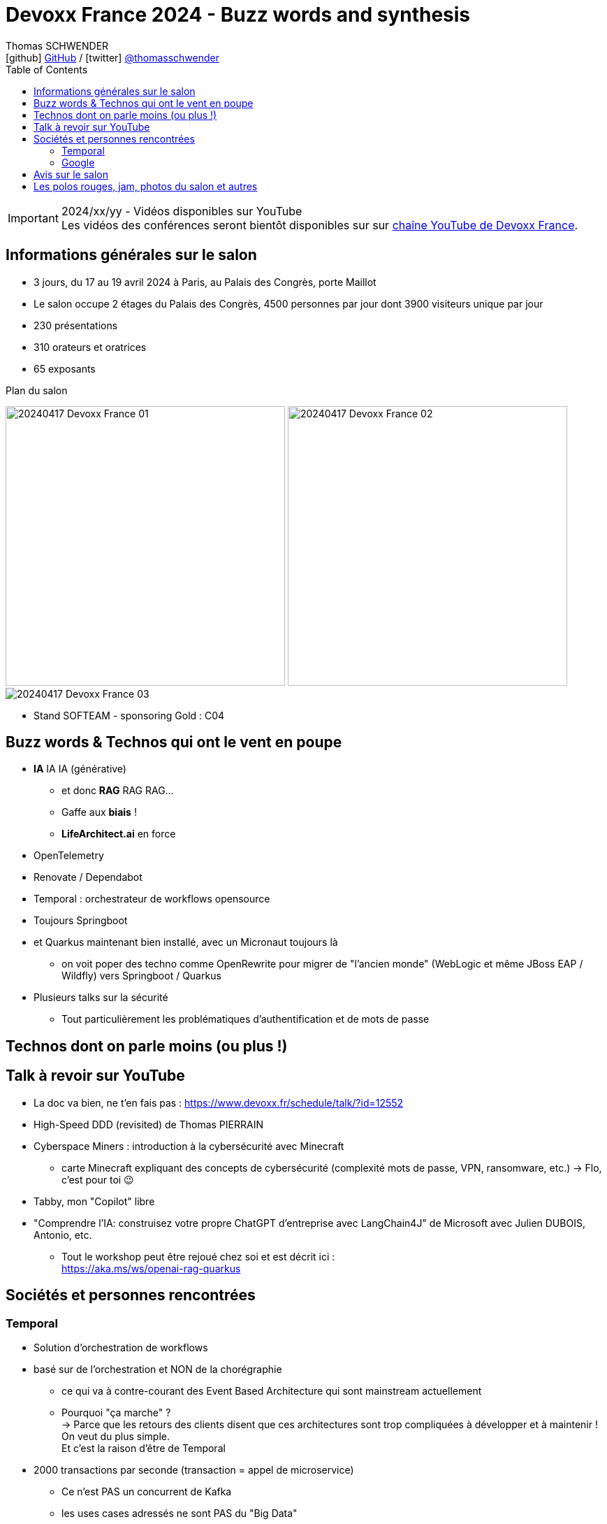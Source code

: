 = Devoxx France 2024 - Buzz words and synthesis
Thomas SCHWENDER <icon:github[] https://github.com/Ardemius/[GitHub] / icon:twitter[role="aqua"] https://twitter.com/thomasschwender[@thomasschwender]>
// Handling GitHub admonition blocks icons
ifndef::env-github[:icons: font]
ifdef::env-github[]
:status:
:outfilesuffix: .adoc
:caution-caption: :fire:
:important-caption: :exclamation:
:note-caption: :paperclip:
:tip-caption: :bulb:
:warning-caption: :warning:
endif::[]
:imagesdir: ./images
:source-highlighter: highlightjs
:highlightjs-languages: asciidoc
// We must enable experimental attribute to display Keyboard, button, and menu macros
:experimental:
// Next 2 ones are to handle line breaks in some particular elements (list, footnotes, etc.)
:lb: pass:[<br> +]
:sb: pass:[<br>]
// check https://github.com/Ardemius/personal-wiki/wiki/AsciiDoctor-tips for tips on table of content in GitHub
:toc: macro
:toclevels: 4
// To number the sections of the table of contents
//:sectnums:
// Add an anchor with hyperlink before the section title
:sectanchors:
// To turn off figure caption labels and numbers
:figure-caption!:
// Same for examples
//:example-caption!:
// To turn off ALL captions
// :caption:

toc::[]

.2024/xx/yy - Vidéos disponibles sur YouTube
IMPORTANT: Les vidéos des conférences seront bientôt disponibles sur sur https://www.youtube.com/channel/UCsVPQfo5RZErDL41LoWvk0A[chaîne YouTube de Devoxx France].


== Informations générales sur le salon

* 3 jours, du 17 au 19 avril 2024 à Paris, au Palais des Congrès, porte Maillot
* Le salon occupe 2 étages du Palais des Congrès, 4500 personnes par jour dont 3900 visiteurs unique par jour
 
* 230 présentations
* 310 orateurs et oratrices
* 65 exposants

.Plan du salon
image:20240417_Devoxx-France_01.jpg[width=400] image:20240417_Devoxx-France_02.jpg[width=400]
image:20240417_Devoxx-France_03.jpg[]

* Stand SOFTEAM - sponsoring Gold : C04

== Buzz words & Technos qui ont le vent en poupe

* *IA* IA IA (générative)   
    ** et donc *RAG* RAG RAG...
    ** Gaffe aux *biais* !
    ** *LifeArchitect.ai* en force

* OpenTelemetry
* Renovate / Dependabot
* Temporal : orchestrateur de workflows opensource

* Toujours Springboot
* et Quarkus maintenant bien installé, avec un Micronaut toujours là
    ** on voit poper des techno comme OpenRewrite pour migrer de "l'ancien monde" (WebLogic et même JBoss EAP / Wildfly) vers Springboot / Quarkus

* Plusieurs talks sur la sécurité
    ** Tout particulièrement les problématiques d'authentification et de mots de passe

== Technos dont on parle moins (ou plus !)


== Talk à revoir sur YouTube

* La doc va bien, ne t'en fais pas : https://www.devoxx.fr/schedule/talk/?id=12552
* High-Speed DDD (revisited) de Thomas PIERRAIN
* Cyberspace Miners : introduction à la cybersécurité avec Minecraft
    ** carte Minecraft expliquant des concepts de cybersécurité (complexité mots de passe, VPN, ransomware, etc.) -> Flo, c'est pour toi 😉
* Tabby, mon "Copilot" libre

* "Comprendre l'IA: construisez votre propre ChatGPT d'entreprise avec LangChain4J" de Microsoft avec Julien DUBOIS, Antonio, etc.
    ** Tout le workshop peut être rejoué chez soi et est décrit ici : +
    https://aka.ms/ws/openai-rag-quarkus

== Sociétés et personnes rencontrées

=== Temporal

* Solution d'orchestration de workflows
* basé sur de l'orchestration et NON de la chorégraphie
    ** ce qui va à contre-courant des Event Based Architecture qui sont mainstream actuellement
    ** Pourquoi "ça marche" ? +
    -> Parce que les retours des clients disent que ces architectures sont trop compliquées à développer et à maintenir ! On veut du plus simple. +
    Et c'est la raison d'être de Temporal
* 2000 transactions par seconde (transaction = appel de microservice)
    ** Ce n'est PAS un concurrent de Kafka
    ** les uses cases adressés ne sont PAS du "Big Data"
        *** on peut avoir de la transaction bancaire, et d'autres use cases "pérennes" (dans le cas de la transaction bancaire, on peut réessayer plusieurs fois juqu'à ce que ça réussisse)

=== Google

* Echanges sur la modération opérée par Google sur leurs LLM : contrairement à Microsoft et les modèles Azure OpenAI, il n'y aurait apparemment PAS de modération des prompts effectuée par Google (donc pas de période de rétention de 30 jours)

* Echanges sur l'avenir des RAG : 
    ** les personnes avec lesquelles j'ai échangées n'étaient pas forcément les plus tech, mais elles pensent que les RAG ne vont pas encore mourir demain pour être remplacés par une architecture reposant sur du "full in context" (du fait de l'augmentation de la taille des contextes à plusieurs millions de tokens)

== Avis sur le salon


== Les polos rouges, jam, photos du salon et autres

* Les photos du salon sont visibles ici : xxx


